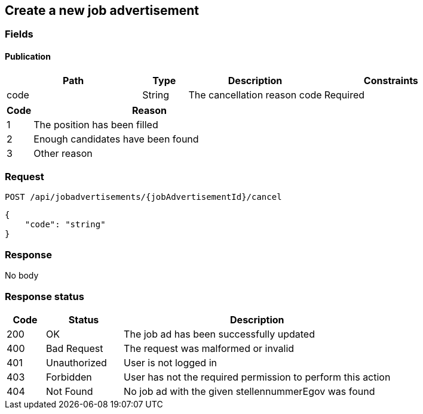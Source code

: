 == Create a new job advertisement

=== Fields

==== Publication
[cols="30,10,30,30"]
|===
| Path | Type | Description | Constraints

| code | String | The cancellation reason code | Required
|===

[cols="10,90"]
|===
| Code | Reason

| 1 | The position has been filled
| 2 | Enough candidates have been found
| 3 | Other reason
|===

=== Request
`POST /api/jobadvertisements/{jobAdvertisementId}/cancel`

[source,json]
----
{
    "code": "string"
}
----

=== Response
No body

=== Response status
[cols="10,20,70"]
|===
| Code | Status | Description

| 200 | OK | The job ad has been successfully updated
| 400 | Bad Request | The request was malformed or invalid
| 401 | Unauthorized | User is not logged in
| 403 | Forbidden | User has not the required permission to perform this action
| 404 | Not Found | No job ad with the given stellennummerEgov was found
|===

